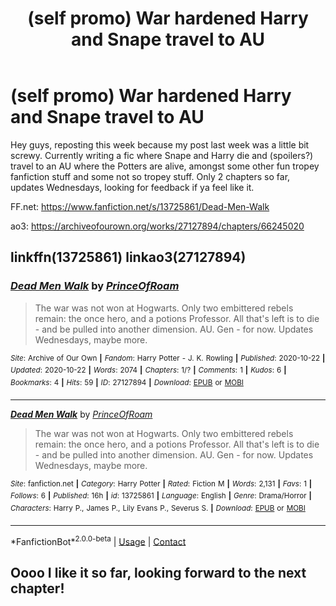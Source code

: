 #+TITLE: (self promo) War hardened Harry and Snape travel to AU

* (self promo) War hardened Harry and Snape travel to AU
:PROPERTIES:
:Score: 2
:DateUnix: 1603940044.0
:DateShort: 2020-Oct-29
:FlairText: Self-Promotion
:END:
Hey guys, reposting this week because my post last week was a little bit screwy. Currently writing a fic where Snape and Harry die and (spoilers?) travel to an AU where the Potters are alive, amongst some other fun tropey fanfiction stuff and some not so tropey stuff. Only 2 chapters so far, updates Wednesdays, looking for feedback if ya feel like it.

FF.net: [[https://www.fanfiction.net/s/13725861/Dead-Men-Walk]]

ao3: [[https://archiveofourown.org/works/27127894/chapters/66245020]]


** linkffn(13725861) linkao3(27127894)
:PROPERTIES:
:Score: 0
:DateUnix: 1603940094.0
:DateShort: 2020-Oct-29
:END:

*** [[https://archiveofourown.org/works/27127894][*/Dead Men Walk/*]] by [[https://www.archiveofourown.org/users/PrinceOfRoam/pseuds/PrinceOfRoam][/PrinceOfRoam/]]

#+begin_quote
  The war was not won at Hogwarts. Only two embittered rebels remain: the once hero, and a potions Professor. All that's left is to die - and be pulled into another dimension. AU. Gen - for now. Updates Wednesdays, maybe more.
#+end_quote

^{/Site/:} ^{Archive} ^{of} ^{Our} ^{Own} ^{*|*} ^{/Fandom/:} ^{Harry} ^{Potter} ^{-} ^{J.} ^{K.} ^{Rowling} ^{*|*} ^{/Published/:} ^{2020-10-22} ^{*|*} ^{/Updated/:} ^{2020-10-22} ^{*|*} ^{/Words/:} ^{2074} ^{*|*} ^{/Chapters/:} ^{1/?} ^{*|*} ^{/Comments/:} ^{1} ^{*|*} ^{/Kudos/:} ^{6} ^{*|*} ^{/Bookmarks/:} ^{4} ^{*|*} ^{/Hits/:} ^{59} ^{*|*} ^{/ID/:} ^{27127894} ^{*|*} ^{/Download/:} ^{[[https://archiveofourown.org/downloads/27127894/Dead%20Men%20Walk.epub?updated_at=1603334008][EPUB]]} ^{or} ^{[[https://archiveofourown.org/downloads/27127894/Dead%20Men%20Walk.mobi?updated_at=1603334008][MOBI]]}

--------------

[[https://www.fanfiction.net/s/13725861/1/][*/Dead Men Walk/*]] by [[https://www.fanfiction.net/u/11677611/PrinceOfRoam][/PrinceOfRoam/]]

#+begin_quote
  The war was not won at Hogwarts. Only two embittered rebels remain: the once hero, and a potions Professor. All that's left is to die - and be pulled into another dimension. AU. Gen - for now. Updates Wednesdays, maybe more.
#+end_quote

^{/Site/:} ^{fanfiction.net} ^{*|*} ^{/Category/:} ^{Harry} ^{Potter} ^{*|*} ^{/Rated/:} ^{Fiction} ^{M} ^{*|*} ^{/Words/:} ^{2,131} ^{*|*} ^{/Favs/:} ^{1} ^{*|*} ^{/Follows/:} ^{6} ^{*|*} ^{/Published/:} ^{16h} ^{*|*} ^{/id/:} ^{13725861} ^{*|*} ^{/Language/:} ^{English} ^{*|*} ^{/Genre/:} ^{Drama/Horror} ^{*|*} ^{/Characters/:} ^{Harry} ^{P.,} ^{James} ^{P.,} ^{Lily} ^{Evans} ^{P.,} ^{Severus} ^{S.} ^{*|*} ^{/Download/:} ^{[[http://www.ff2ebook.com/old/ffn-bot/index.php?id=13725861&source=ff&filetype=epub][EPUB]]} ^{or} ^{[[http://www.ff2ebook.com/old/ffn-bot/index.php?id=13725861&source=ff&filetype=mobi][MOBI]]}

--------------

*FanfictionBot*^{2.0.0-beta} | [[https://github.com/FanfictionBot/reddit-ffn-bot/wiki/Usage][Usage]] | [[https://www.reddit.com/message/compose?to=tusing][Contact]]
:PROPERTIES:
:Author: FanfictionBot
:Score: -1
:DateUnix: 1603940109.0
:DateShort: 2020-Oct-29
:END:


** Oooo I like it so far, looking forward to the next chapter!
:PROPERTIES:
:Score: 0
:DateUnix: 1603940896.0
:DateShort: 2020-Oct-29
:END:

